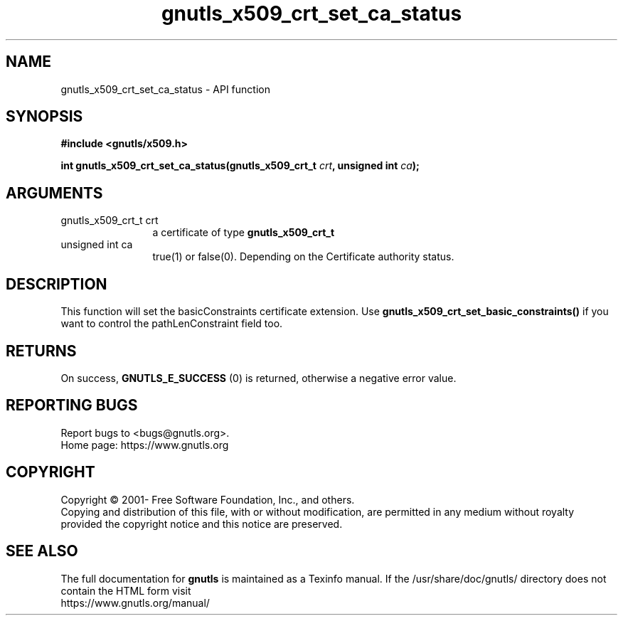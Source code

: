 .\" DO NOT MODIFY THIS FILE!  It was generated by gdoc.
.TH "gnutls_x509_crt_set_ca_status" 3 "3.7.6" "gnutls" "gnutls"
.SH NAME
gnutls_x509_crt_set_ca_status \- API function
.SH SYNOPSIS
.B #include <gnutls/x509.h>
.sp
.BI "int gnutls_x509_crt_set_ca_status(gnutls_x509_crt_t " crt ", unsigned int " ca ");"
.SH ARGUMENTS
.IP "gnutls_x509_crt_t crt" 12
a certificate of type \fBgnutls_x509_crt_t\fP
.IP "unsigned int ca" 12
true(1) or false(0). Depending on the Certificate authority status.
.SH "DESCRIPTION"
This function will set the basicConstraints certificate extension.
Use \fBgnutls_x509_crt_set_basic_constraints()\fP if you want to control
the pathLenConstraint field too.
.SH "RETURNS"
On success, \fBGNUTLS_E_SUCCESS\fP (0) is returned, otherwise a
negative error value.
.SH "REPORTING BUGS"
Report bugs to <bugs@gnutls.org>.
.br
Home page: https://www.gnutls.org

.SH COPYRIGHT
Copyright \(co 2001- Free Software Foundation, Inc., and others.
.br
Copying and distribution of this file, with or without modification,
are permitted in any medium without royalty provided the copyright
notice and this notice are preserved.
.SH "SEE ALSO"
The full documentation for
.B gnutls
is maintained as a Texinfo manual.
If the /usr/share/doc/gnutls/
directory does not contain the HTML form visit
.B
.IP https://www.gnutls.org/manual/
.PP
